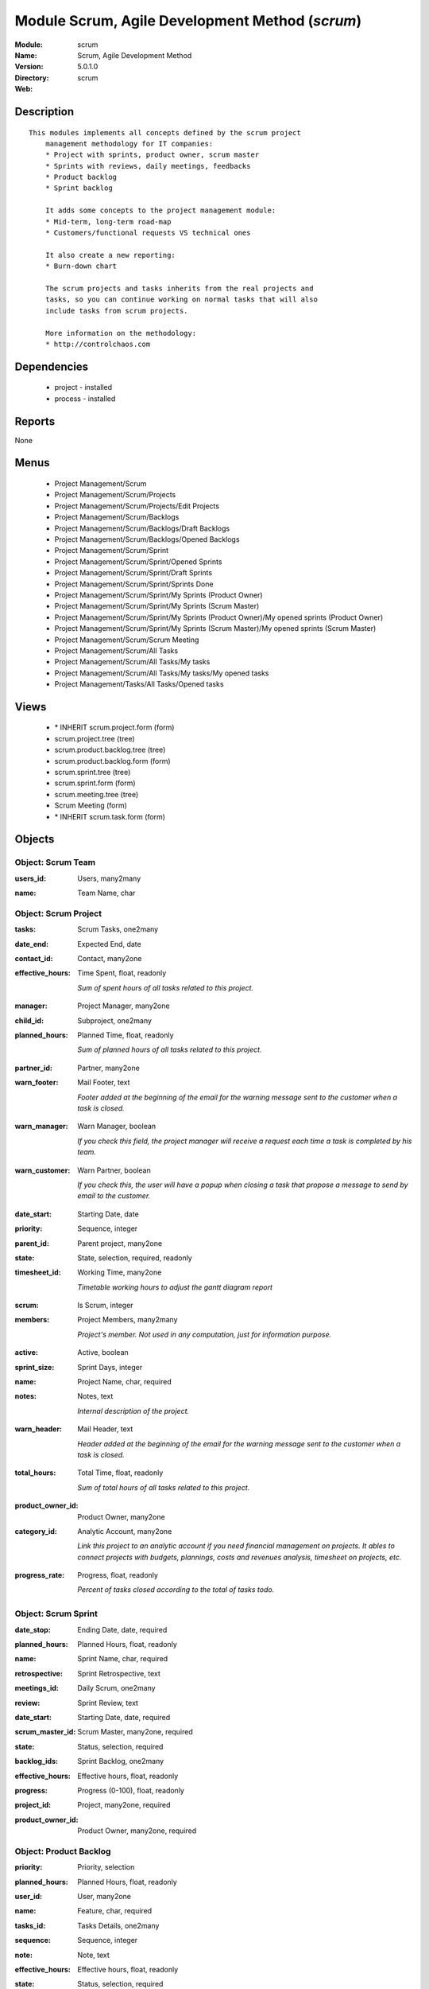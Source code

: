 
Module Scrum, Agile Development Method (*scrum*)
================================================
:Module: scrum
:Name: Scrum, Agile Development Method
:Version: 5.0.1.0
:Directory: scrum
:Web: 

Description
-----------

::

  This modules implements all concepts defined by the scrum project
      management methodology for IT companies:
      * Project with sprints, product owner, scrum master
      * Sprints with reviews, daily meetings, feedbacks
      * Product backlog
      * Sprint backlog
  
      It adds some concepts to the project management module:
      * Mid-term, long-term road-map
      * Customers/functional requests VS technical ones
  
      It also create a new reporting:
      * Burn-down chart
  
      The scrum projects and tasks inherits from the real projects and
      tasks, so you can continue working on normal tasks that will also
      include tasks from scrum projects.
  
      More information on the methodology:
      * http://controlchaos.com

Dependencies
------------

 * project - installed
 * process - installed

Reports
-------

None


Menus
-------

 * Project Management/Scrum
 * Project Management/Scrum/Projects
 * Project Management/Scrum/Projects/Edit Projects
 * Project Management/Scrum/Backlogs
 * Project Management/Scrum/Backlogs/Draft Backlogs
 * Project Management/Scrum/Backlogs/Opened Backlogs
 * Project Management/Scrum/Sprint
 * Project Management/Scrum/Sprint/Opened Sprints
 * Project Management/Scrum/Sprint/Draft Sprints
 * Project Management/Scrum/Sprint/Sprints Done
 * Project Management/Scrum/Sprint/My Sprints (Product Owner)
 * Project Management/Scrum/Sprint/My Sprints (Scrum Master)
 * Project Management/Scrum/Sprint/My Sprints (Product Owner)/My opened sprints (Product Owner)
 * Project Management/Scrum/Sprint/My Sprints (Scrum Master)/My opened sprints (Scrum Master)
 * Project Management/Scrum/Scrum Meeting
 * Project Management/Scrum/All Tasks
 * Project Management/Scrum/All Tasks/My tasks
 * Project Management/Scrum/All Tasks/My tasks/My opened tasks
 * Project Management/Tasks/All Tasks/Opened tasks

Views
-----

 * \* INHERIT scrum.project.form (form)
 * scrum.project.tree (tree)
 * scrum.product.backlog.tree (tree)
 * scrum.product.backlog.form (form)
 * scrum.sprint.tree (tree)
 * scrum.sprint.form (form)
 * scrum.meeting.tree (tree)
 * Scrum Meeting (form)
 * \* INHERIT scrum.task.form (form)


Objects
-------

Object: Scrum Team
##################

.. index::
  single: Scrum Team object
.. 


:users_id: Users, many2many



.. index::
  single: users_id field
.. 




:name: Team Name, char



.. index::
  single: name field
.. 



Object: Scrum Project
#####################

.. index::
  single: Scrum Project object
.. 


:tasks: Scrum Tasks, one2many



.. index::
  single: tasks field
.. 




:date_end: Expected End, date



.. index::
  single: date_end field
.. 




:contact_id: Contact, many2one



.. index::
  single: contact_id field
.. 




:effective_hours: Time Spent, float, readonly

    *Sum of spent hours of all tasks related to this project.*

.. index::
  single: effective_hours field
.. 




:manager: Project Manager, many2one



.. index::
  single: manager field
.. 




:child_id: Subproject, one2many



.. index::
  single: child_id field
.. 




:planned_hours: Planned Time, float, readonly

    *Sum of planned hours of all tasks related to this project.*

.. index::
  single: planned_hours field
.. 




:partner_id: Partner, many2one



.. index::
  single: partner_id field
.. 




:warn_footer: Mail Footer, text

    *Footer added at the beginning of the email for the warning message sent to the customer when a task is closed.*

.. index::
  single: warn_footer field
.. 




:warn_manager: Warn Manager, boolean

    *If you check this field, the project manager will receive a request each time a task is completed by his team.*

.. index::
  single: warn_manager field
.. 




:warn_customer: Warn Partner, boolean

    *If you check this, the user will have a popup when closing a task that propose a message to send by email to the customer.*

.. index::
  single: warn_customer field
.. 




:date_start: Starting Date, date



.. index::
  single: date_start field
.. 




:priority: Sequence, integer



.. index::
  single: priority field
.. 




:parent_id: Parent project, many2one



.. index::
  single: parent_id field
.. 




:state: State, selection, required, readonly



.. index::
  single: state field
.. 




:timesheet_id: Working Time, many2one

    *Timetable working hours to adjust the gantt diagram report*

.. index::
  single: timesheet_id field
.. 




:scrum: Is Scrum, integer



.. index::
  single: scrum field
.. 




:members: Project Members, many2many

    *Project's member. Not used in any computation, just for information purpose.*

.. index::
  single: members field
.. 




:active: Active, boolean



.. index::
  single: active field
.. 




:sprint_size: Sprint Days, integer



.. index::
  single: sprint_size field
.. 




:name: Project Name, char, required



.. index::
  single: name field
.. 




:notes: Notes, text

    *Internal description of the project.*

.. index::
  single: notes field
.. 




:warn_header: Mail Header, text

    *Header added at the beginning of the email for the warning message sent to the customer when a task is closed.*

.. index::
  single: warn_header field
.. 




:total_hours: Total Time, float, readonly

    *Sum of total hours of all tasks related to this project.*

.. index::
  single: total_hours field
.. 




:product_owner_id: Product Owner, many2one



.. index::
  single: product_owner_id field
.. 




:category_id: Analytic Account, many2one

    *Link this project to an analytic account if you need financial management on projects. It ables to connect projects with budgets, plannings, costs and revenues analysis, timesheet on projects, etc.*

.. index::
  single: category_id field
.. 




:progress_rate: Progress, float, readonly

    *Percent of tasks closed according to the total of tasks todo.*

.. index::
  single: progress_rate field
.. 



Object: Scrum Sprint
####################

.. index::
  single: Scrum Sprint object
.. 


:date_stop: Ending Date, date, required



.. index::
  single: date_stop field
.. 




:planned_hours: Planned Hours, float, readonly



.. index::
  single: planned_hours field
.. 




:name: Sprint Name, char, required



.. index::
  single: name field
.. 




:retrospective: Sprint Retrospective, text



.. index::
  single: retrospective field
.. 




:meetings_id: Daily Scrum, one2many



.. index::
  single: meetings_id field
.. 




:review: Sprint Review, text



.. index::
  single: review field
.. 




:date_start: Starting Date, date, required



.. index::
  single: date_start field
.. 




:scrum_master_id: Scrum Master, many2one, required



.. index::
  single: scrum_master_id field
.. 




:state: Status, selection, required



.. index::
  single: state field
.. 




:backlog_ids: Sprint Backlog, one2many



.. index::
  single: backlog_ids field
.. 




:effective_hours: Effective hours, float, readonly



.. index::
  single: effective_hours field
.. 




:progress: Progress (0-100), float, readonly



.. index::
  single: progress field
.. 




:project_id: Project, many2one, required



.. index::
  single: project_id field
.. 




:product_owner_id: Product Owner, many2one, required



.. index::
  single: product_owner_id field
.. 



Object: Product Backlog
#######################

.. index::
  single: Product Backlog object
.. 


:priority: Priority, selection



.. index::
  single: priority field
.. 




:planned_hours: Planned Hours, float, readonly



.. index::
  single: planned_hours field
.. 




:user_id: User, many2one



.. index::
  single: user_id field
.. 




:name: Feature, char, required



.. index::
  single: name field
.. 




:tasks_id: Tasks Details, one2many



.. index::
  single: tasks_id field
.. 




:sequence: Sequence, integer



.. index::
  single: sequence field
.. 




:note: Note, text



.. index::
  single: note field
.. 




:effective_hours: Effective hours, float, readonly



.. index::
  single: effective_hours field
.. 




:state: Status, selection, required



.. index::
  single: state field
.. 




:sprint_id: Sprint, many2one



.. index::
  single: sprint_id field
.. 




:active: Active, boolean



.. index::
  single: active field
.. 




:progress: Progress (0-100), float, readonly



.. index::
  single: progress field
.. 




:project_id: Scrum Project, many2one, required



.. index::
  single: project_id field
.. 



Object: Scrum Task
##################

.. index::
  single: Scrum Task object
.. 


:sequence: Sequence, integer



.. index::
  single: sequence field
.. 




:effective_hours: Hours Spent, float, readonly

    *Computed using the sum of the task work done.*

.. index::
  single: effective_hours field
.. 




:planned_hours: Planned Hours, float, required, readonly

    *Estimated time to do the task, usually set by the project manager when the task is in draft state.*

.. index::
  single: planned_hours field
.. 




:partner_id: Partner, many2one



.. index::
  single: partner_id field
.. 




:user_id: Assigned to, many2one



.. index::
  single: user_id field
.. 




:date_start: Starting Date, datetime



.. index::
  single: date_start field
.. 




:priority: Importance, selection



.. index::
  single: priority field
.. 




:parent_id: Parent Task, many2one



.. index::
  single: parent_id field
.. 




:state: Status, selection, required, readonly



.. index::
  single: state field
.. 




:progress: Progress (%), float, readonly

    *Computed as: Time Spent / Total Time.*

.. index::
  single: progress field
.. 




:project_id: Project, many2one



.. index::
  single: project_id field
.. 




:type: Type, many2one



.. index::
  single: type field
.. 




:description: Description, text



.. index::
  single: description field
.. 




:scrum: Is Scrum, integer



.. index::
  single: scrum field
.. 




:child_ids: Delegated Tasks, one2many



.. index::
  single: child_ids field
.. 




:work_ids: Work done, one2many



.. index::
  single: work_ids field
.. 




:active: Active, boolean



.. index::
  single: active field
.. 




:delay_hours: Delay Hours, float, readonly

    *Computed as: Total Time - Estimated Time. It gives the difference of the time estimated by the project manager and the real time to close the task.*

.. index::
  single: delay_hours field
.. 




:name: Task summary, char, required



.. index::
  single: name field
.. 




:date_deadline: Deadline, datetime



.. index::
  single: date_deadline field
.. 




:notes: Notes, text



.. index::
  single: notes field
.. 




:date_close: Date Closed, datetime, readonly



.. index::
  single: date_close field
.. 




:total_hours: Total Hours, float, readonly

    *Computed as: Time Spent + Remaining Time.*

.. index::
  single: total_hours field
.. 




:product_backlog_id: Product Backlog, many2one



.. index::
  single: product_backlog_id field
.. 




:history: Task Details, text, readonly



.. index::
  single: history field
.. 




:remaining_hours: Remaining Hours, float

    *Total remaining time, can be re-estimated periodically by the assignee of the task.*

.. index::
  single: remaining_hours field
.. 



Object: Scrum Meeting
#####################

.. index::
  single: Scrum Meeting object
.. 


:question_blocks: Blocks encountered, text



.. index::
  single: question_blocks field
.. 




:question_yesterday: Tasks since yesterday, text



.. index::
  single: question_yesterday field
.. 




:name: Meeting Name, char, required



.. index::
  single: name field
.. 




:question_today: Tasks for today, text



.. index::
  single: question_today field
.. 




:question_backlog: Backlog Accurate, text



.. index::
  single: question_backlog field
.. 




:sprint_id: Sprint, many2one, required



.. index::
  single: sprint_id field
.. 




:date: Meeting Date, date, required



.. index::
  single: date field
.. 

